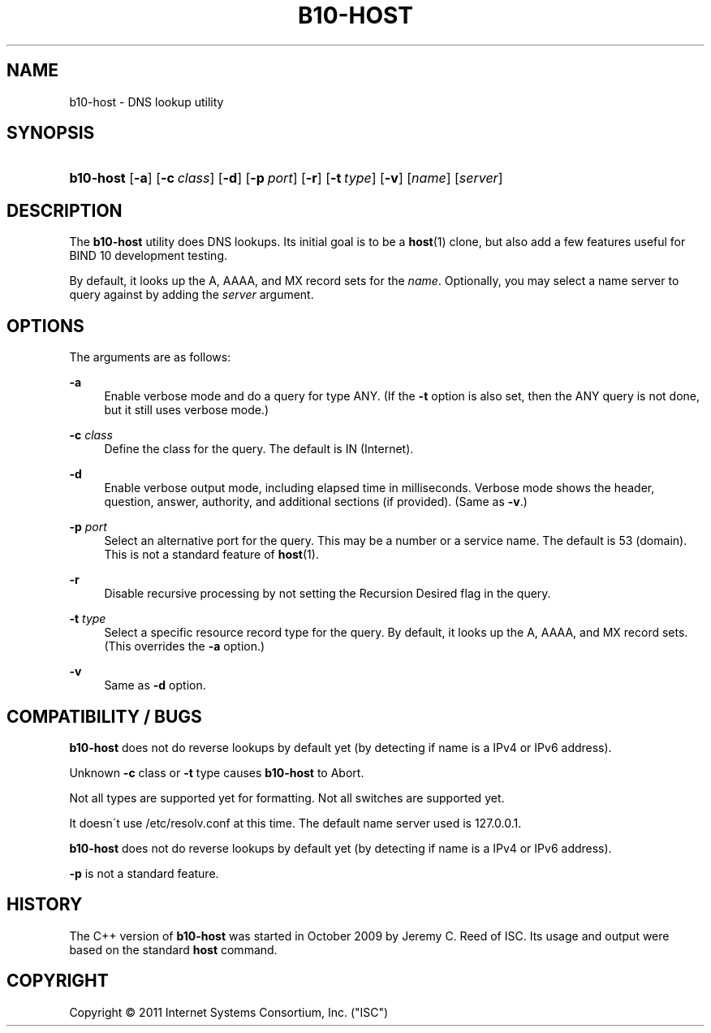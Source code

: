 '\" t
.\"     Title: b10-host
.\"    Author: [FIXME: author] [see http://docbook.sf.net/el/author]
.\" Generator: DocBook XSL Stylesheets v1.75.2 <http://docbook.sf.net/>
.\"      Date: May 4, 2011
.\"    Manual: BIND10
.\"    Source: BIND10
.\"  Language: English
.\"
.TH "B10\-HOST" "1" "May 4, 2011" "BIND10" "BIND10"
.\" -----------------------------------------------------------------
.\" * set default formatting
.\" -----------------------------------------------------------------
.\" disable hyphenation
.nh
.\" disable justification (adjust text to left margin only)
.ad l
.\" -----------------------------------------------------------------
.\" * MAIN CONTENT STARTS HERE *
.\" -----------------------------------------------------------------
.SH "NAME"
b10-host \- DNS lookup utility
.SH "SYNOPSIS"
.HP \w'\fBb10\-host\fR\ 'u
\fBb10\-host\fR [\fB\-a\fR] [\fB\-c\ \fR\fB\fIclass\fR\fR] [\fB\-d\fR] [\fB\-p\ \fR\fB\fIport\fR\fR] [\fB\-r\fR] [\fB\-t\ \fR\fB\fItype\fR\fR] [\fB\-v\fR] [\fIname\fR] [\fB\fIserver\fR\fR]
.SH "DESCRIPTION"
.PP
The
\fBb10\-host\fR
utility does DNS lookups\&. Its initial goal is to be a
\fBhost\fR(1)
clone, but also add a few features useful for BIND 10 development testing\&.
.PP
By default, it looks up the A, AAAA, and MX record sets for the
\fIname\fR\&. Optionally, you may select a name server to query against by adding the
\fIserver\fR
argument\&.
.SH "OPTIONS"
.PP
The arguments are as follows:
.PP
\fB\-a\fR
.RS 4
Enable verbose mode and do a query for type ANY\&. (If the
\fB\-t\fR
option is also set, then the ANY query is not done, but it still uses verbose mode\&.)
.RE
.PP
\fB\-c \fR\fB\fIclass\fR\fR
.RS 4
Define the class for the query\&. The default is IN (Internet)\&.
.RE
.PP
\fB\-d\fR
.RS 4
Enable verbose output mode, including elapsed time in milliseconds\&. Verbose mode shows the header, question, answer, authority, and additional sections (if provided)\&. (Same as
\fB\-v\fR\&.)
.RE
.PP
\fB\-p \fR\fB\fIport\fR\fR
.RS 4
Select an alternative port for the query\&. This may be a number or a service name\&. The default is 53 (domain)\&. This is not a standard feature of
\fBhost\fR(1)\&.
.RE
.PP
\fB\-r\fR
.RS 4
Disable recursive processing by not setting the Recursion Desired flag in the query\&.
.RE
.PP
\fB\-t \fR\fB\fItype\fR\fR
.RS 4
Select a specific resource record type for the query\&. By default, it looks up the A, AAAA, and MX record sets\&.
(This overrides the
\fB\-a\fR
option\&.)
.RE
.PP
\fB\-v\fR
.RS 4
Same as
\fB\-d\fR
option\&.
.RE
.SH "COMPATIBILITY / BUGS"
.PP

\fBb10\-host\fR
does not do reverse lookups by default yet (by detecting if name is a IPv4 or IPv6 address)\&.
.PP
Unknown
\fB\-c\fR
class or
\fB\-t\fR
type causes
\fBb10\-host\fR
to Abort\&.
.PP
Not all types are supported yet for formatting\&. Not all switches are supported yet\&.
.PP
It doesn\'t use
/etc/resolv\&.conf
at this time\&. The default name server used is 127\&.0\&.0\&.1\&.
.PP

\fBb10\-host\fR
does not do reverse lookups by default yet (by detecting if name is a IPv4 or IPv6 address)\&.
.PP

\fB\-p\fR
is not a standard feature\&.
.SH "HISTORY"
.PP
The C++ version of
\fBb10\-host\fR
was started in October 2009 by Jeremy C\&. Reed of ISC\&. Its usage and output were based on the standard
\fBhost\fR
command\&.
.SH "COPYRIGHT"
.br
Copyright \(co 2011 Internet Systems Consortium, Inc. ("ISC")
.br
